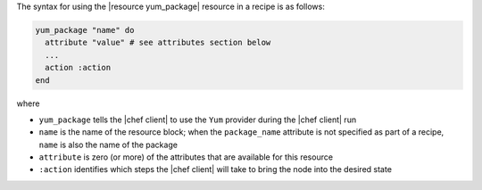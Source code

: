 .. The contents of this file are included in multiple topics.
.. This file should not be changed in a way that hinders its ability to appear in multiple documentation sets.

The syntax for using the |resource yum_package| resource in a recipe is as follows:

.. code-block:: ruby

   yum_package "name" do
     attribute "value" # see attributes section below
     ...
     action :action
   end

where

* ``yum_package`` tells the |chef client| to use the ``Yum`` provider during the |chef client| run
* ``name`` is the name of the resource block; when the ``package_name`` attribute is not specified as part of a recipe, ``name`` is also the name of the package
* ``attribute`` is zero (or more) of the attributes that are available for this resource
* ``:action`` identifies which steps the |chef client| will take to bring the node into the desired state
